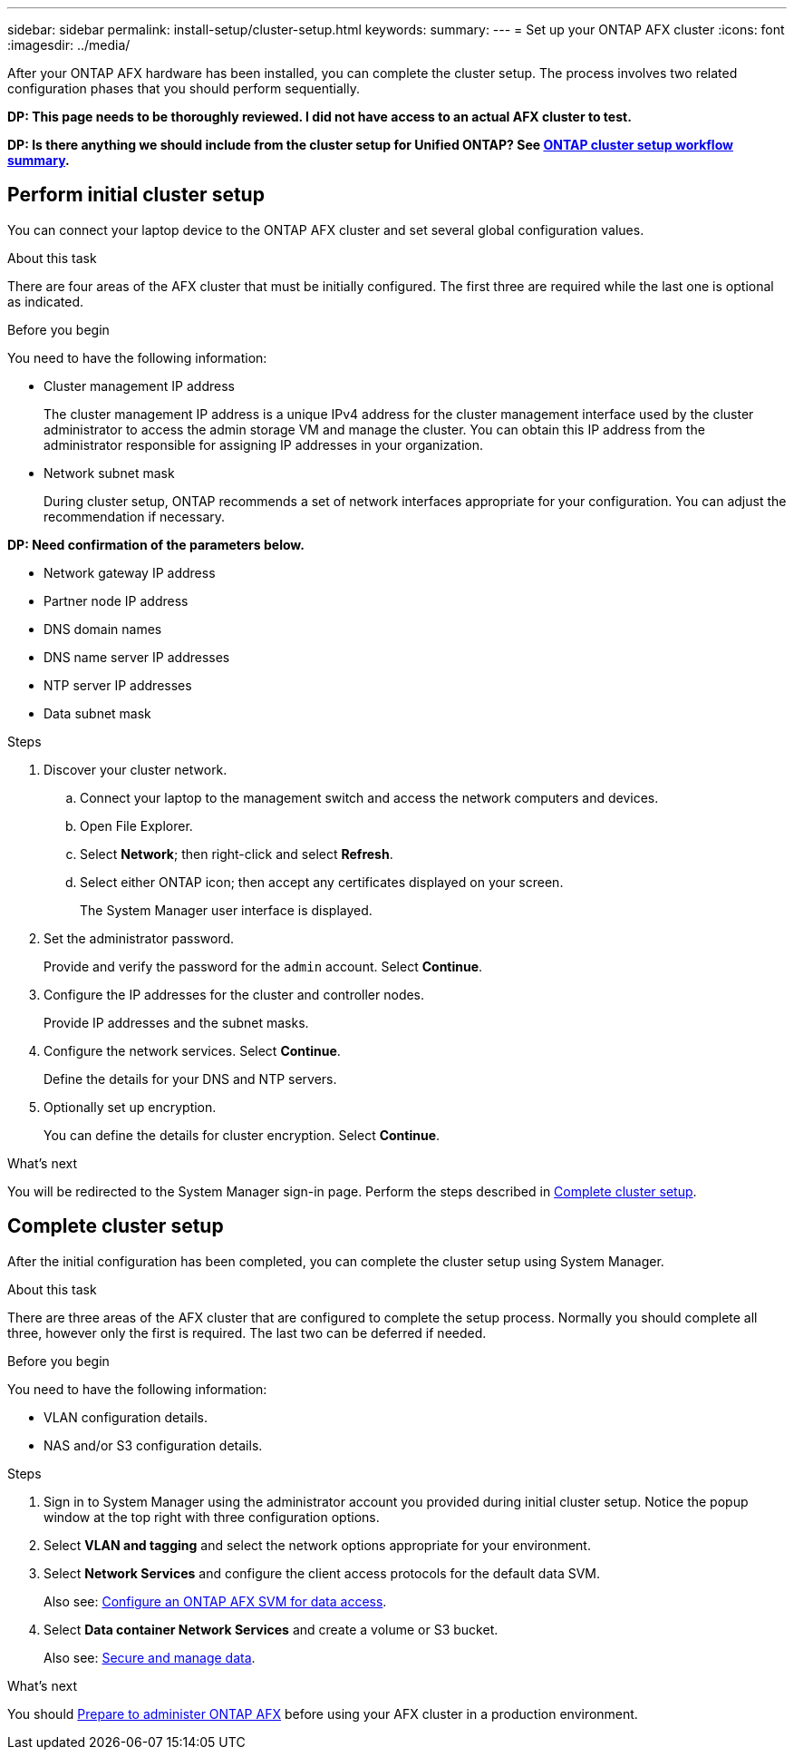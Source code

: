 ---
sidebar: sidebar
permalink: install-setup/cluster-setup.html
keywords: 
summary: 
---
= Set up your ONTAP AFX cluster
:icons: font
:imagesdir: ../media/

[.lead]
After your ONTAP AFX hardware has been installed, you can complete the cluster setup. The process involves two related configuration phases that you should perform sequentially.

// Comment to reviewers:
[big red]*DP: This page needs to be thoroughly reviewed. I did not have access to an actual AFX cluster to test.*

// Comment to reviewers:
[big red]*DP: Is there anything we should include from the cluster setup for Unified ONTAP? See https://docs.netapp.com/us-en/ontap/software_setup/workflow-summary.html[ONTAP cluster setup workflow summary^].*

== Perform initial cluster setup

You can connect your laptop device to the ONTAP AFX cluster and set several global configuration values.

.About this task

There are four areas of the AFX cluster that must be initially configured. The first three are required while the last one is optional as indicated.

.Before you begin

You need to have the following information:

* Cluster management IP address
+
The cluster management IP address is a unique IPv4 address for the cluster management interface used by the cluster administrator to access the admin storage VM and manage the cluster. You can obtain this IP address from the administrator responsible for assigning IP addresses in your organization.

* Network subnet mask
+
During cluster setup, ONTAP recommends a set of network interfaces appropriate for your configuration.  You can adjust the recommendation if necessary.

*DP: Need confirmation of the parameters below.*

* Network gateway IP address
* Partner node IP address
* DNS domain names
* DNS name server IP addresses
* NTP server IP addresses
* Data subnet mask

.Steps

. Discover your cluster network.
.. Connect your laptop to the management switch and access the network computers and devices.
.. Open File Explorer.
.. Select *Network*; then right-click and select *Refresh*.
.. Select either ONTAP icon; then accept any certificates displayed on your screen.
+
The System Manager user interface is displayed.

. Set the administrator password.
+
Provide and verify the password for the `admin` account. Select *Continue*.

. Configure the IP addresses for the cluster and controller nodes.
+
Provide IP addresses and the subnet masks.

. Configure the network services. Select *Continue*.
+
Define the details for your DNS and NTP servers.

. Optionally set up encryption.
+
You can define the details for cluster encryption. Select *Continue*.

.What's next

You will be redirected to the System Manager sign-in page. Perform the steps described in <<Complete cluster setup>>.

== Complete cluster setup

After the initial configuration has been completed, you can complete the cluster setup using System Manager.

.About this task

There are three areas of the AFX cluster that are configured to complete the setup process. Normally you should complete all three, however only the first is required. The last two can be deferred if needed.

.Before you begin

You need to have the following information:

* VLAN configuration details.
* NAS and/or S3 configuration details.

.Steps

. Sign in to System Manager using the administrator account you provided during initial cluster setup. Notice the popup window at the top right with three configuration options.

. Select *VLAN and tagging* and select the network options appropriate for your environment.

. Select *Network Services* and configure the client access protocols for the default data SVM.
+
Also see: link:../administer/configure-svm.html[Configure an ONTAP AFX SVM for data access].

. Select *Data container Network Services* and create a volume or S3 bucket.
+
Also see: link:../manage-data/create-manage-volume.html[Secure and manage data].

.What's next

You should link:../get-started/prepare-cluster-admin.html[Prepare to administer ONTAP AFX] before using your AFX cluster in a production environment.
